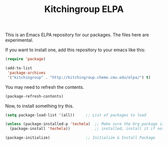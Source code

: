 #+TITLE: Kitchingroup ELPA 

This is an Emacs ELPA repository for our packages. The files here are experimental. 

If you want to install one, add this repository to your emacs like this:

#+BEGIN_SRC emacs-lisp
(require 'package)

(add-to-list
 'package-archives
 '("kitchingroup" . "http://kitchingroup.cheme.cmu.edu/elpa/") t)
#+END_SRC

You may need to refresh the contents.

#+BEGIN_SRC emacs-lisp
(package-refresh-contents)
#+END_SRC


Now, to install something try this.
#+BEGIN_SRC emacs-lisp
(setq package-load-list '(all))     ;; List of packages to load

(unless (package-installed-p 'techela)  ;; Make sure the Org package is
  (package-install 'techela))           ;; installed, install it if not

(package-initialize)                ;; Initialize & Install Package
#+END_SRC
